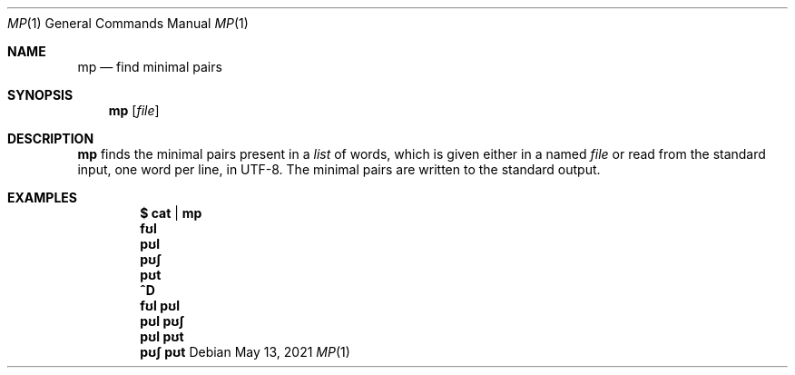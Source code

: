 .Dd May 13, 2021
.Dt MP 1
.Os
.Sh NAME
.Nm mp
.Nd find minimal pairs
.Sh SYNOPSIS
.Nm
.Op Ar file
.Sh DESCRIPTION
.Nm
finds the minimal pairs present in a
.Ar list
of words, which is given either in a named
.Ar file
or read from the standard input, one word per line, in UTF-8.
The minimal pairs are written to the standard output.
.Sh EXAMPLES
.Dl $ cat | mp
.Dl fʊl
.Dl pʊl
.Dl pʊʃ
.Dl pʊt
.Dl ^D
.Dl fʊl pʊl
.Dl pʊl pʊʃ
.Dl pʊl pʊt
.Dl pʊʃ pʊt
